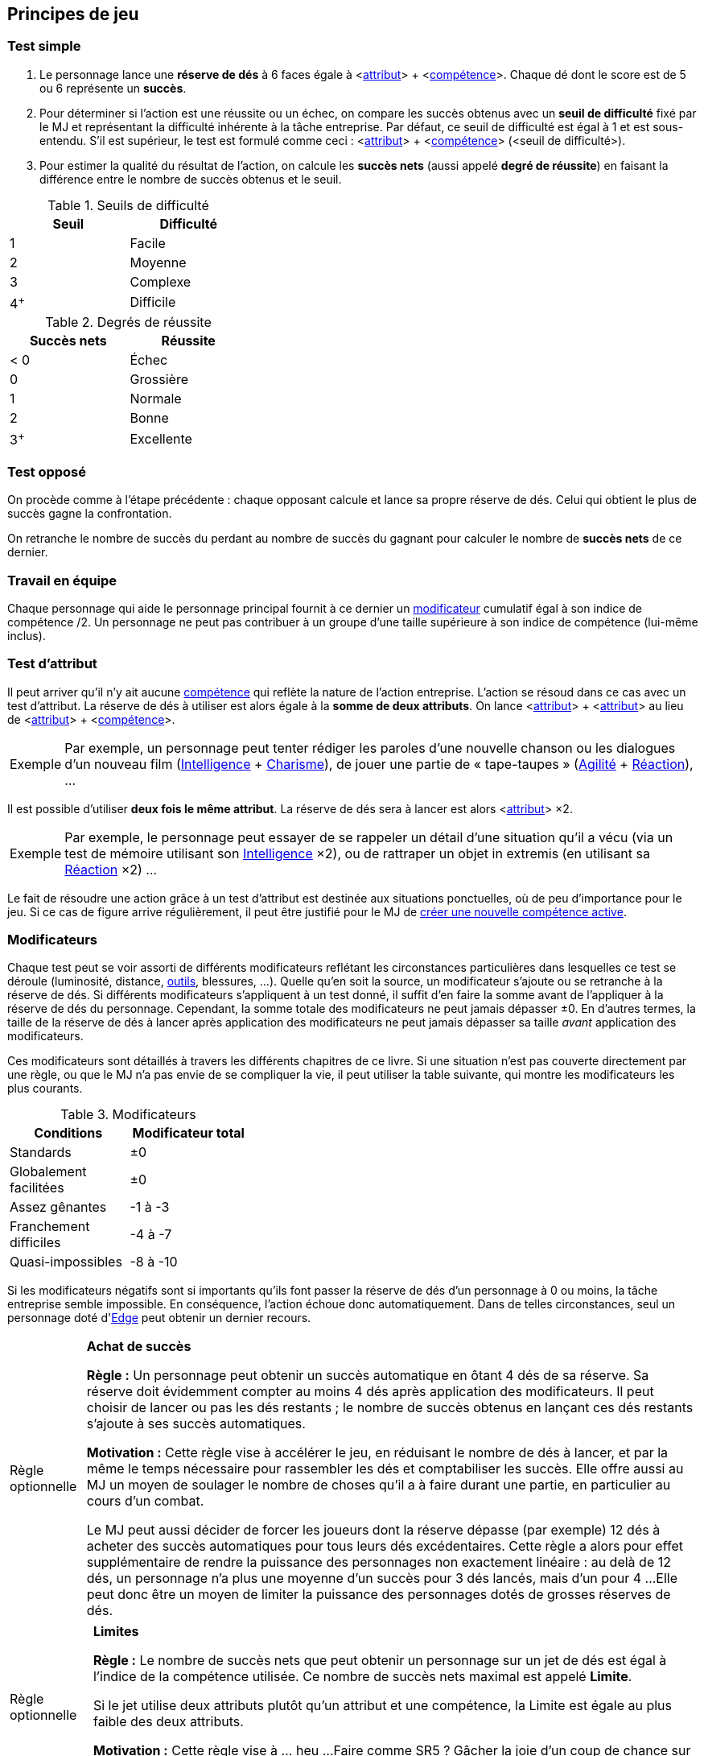 [[chapter_principles]]
== Principes de jeu

[[simple_test]]
=== Test simple

. Le personnage lance une *réserve de dés* à 6 faces égale à [.formula]#<<<primary_attributes,attribut>>> + <<<chapter_skills,compétence>>>#.
  Chaque dé dont le score est de 5 ou 6 représente un *succès*.
. Pour déterminer si l'action est une réussite ou un échec, on compare les succès obtenus avec un *seuil de difficulté* fixé par le MJ et représentant la difficulté inhérente à la tâche entreprise.
  Par défaut, ce seuil de difficulté est égal à 1 et est sous-entendu.
  S'il est supérieur, le test est formulé comme ceci : [.formula]#<<<primary_attributes,attribut>>> + <<<chapter_skills,compétence>>> (<seuil de difficulté>)#.
. Pour estimer la qualité du résultat de l'action, on calcule les *succès nets* (aussi appelé *degré de réussite*) en faisant la différence entre le nombre de succès obtenus et le seuil.

[[thresholds]]
.Seuils de difficulté
[width=35%, options="header"]
|===
|Seuil |Difficulté

|1     |Facile
|2     |Moyenne
|3     |Complexe
|4^+^  |Difficile
|===

.Degrés de réussite
[width=35%, options="header"]
|===
|Succès nets |Réussite

|< 0   |Échec
|0     |Grossière
|1     |Normale
|2     |Bonne
|3^+^  |Excellente
|===

[[opposed_test]]
=== Test opposé

On procède comme à l'étape précédente : chaque opposant calcule et lance sa propre réserve de dés.
Celui qui obtient le plus de succès gagne la confrontation.

On retranche le nombre de succès du perdant au nombre de succès du gagnant pour calculer le nombre de *succès nets* de ce dernier.

[[teamwork_test]]
=== Travail en équipe

Chaque personnage qui aide le personnage principal fournit à ce dernier un <<test_modifiers,modificateur>> cumulatif égal à son [.formula]#indice de compétence /2#.
Un personnage ne peut pas contribuer à un groupe d'une taille supérieure à son indice de compétence (lui-même inclus).

[[attribute_test]]
=== Test d'attribut

Il peut arriver qu'il n'y ait aucune <<chapter_skills,compétence>> qui reflète la nature de l'action entreprise.
L'action se résoud dans ce cas avec un test d'attribut.
La réserve de dés à utiliser est alors égale à la *somme de deux attributs*.
On lance [.formula]#<<<primary_attributes,attribut>>> + <<<primary_attributes,attribut>>># au lieu de [.formula]#<<<primary_attributes,attribut>>> + <<<chapter_skills,compétence>>>#.

[NOTE.example,caption="Exemple"]
====
Par exemple, un personnage peut tenter rédiger les paroles d'une nouvelle chanson ou les dialogues d'un nouveau film ([.formula]#<<attribute_intelligence,Intelligence>> + <<attribute_charisma,Charisme>>#), de jouer une partie de « tape-taupes » ([.formula]#<<attribute_agility,Agilité>> + <<attribute_reaction,Réaction>>#), ...
====

Il est possible d'utiliser *deux fois le même attribut*.
La réserve de dés sera à lancer est alors [.formula]#<<<primary_attributes,attribut>>> ×2#.
[NOTE.example,caption="Exemple"]
====
Par exemple, le personnage peut essayer de se rappeler un détail d'une situation qu'il a vécu (via un test de mémoire utilisant son [.formula]#<<attribute_intelligence,Intelligence>> ×2#), ou de rattraper un objet in extremis (en utilisant sa [.formula]#<<attribute_reaction,Réaction>> ×2#) ...
====

Le fait de résoudre une action grâce à un test d'attribut est destinée aux situations ponctuelles, où de peu d'importance pour le jeu.
Si ce cas de figure arrive régulièrement, il peut être justifié pour le MJ de <<create_new_skills,créer une nouvelle compétence active>>.


[[test_modifiers]]
=== Modificateurs

Chaque test peut se voir assorti de différents modificateurs reflétant les circonstances particulières dans lesquelles ce test se déroule (luminosité, distance, <<tools,outils>>, blessures, ...).
Quelle qu'en soit la source, un modificateur s'ajoute ou se retranche à la réserve de dés.
Si différents modificateurs s'appliquent à un test donné, il suffit d'en faire la somme avant de l'appliquer à la réserve de dés du personnage.
Cependant, la somme totale des modificateurs ne peut jamais dépasser ±0.
En d'autres termes, la taille de la réserve de dés à lancer après application des modificateurs ne peut jamais dépasser sa taille _avant_ application des modificateurs.

Ces modificateurs sont détaillés à travers les différents chapitres de ce livre.
Si une situation n'est pas couverte directement par une règle, ou que le MJ n'a pas envie de se compliquer la vie, il peut utiliser la table suivante, qui montre les modificateurs les plus courants.

.Modificateurs
[width=35%, options="header"]
|===
|Conditions             |Modificateur total

|Standards              | ±0
|Globalement facilitées | ±0
|Assez gênantes         |-1 à -3
|Franchement difficiles |-4 à -7
|Quasi-impossibles      |-8 à -10
|===

Si les modificateurs négatifs sont si importants qu'ils font passer la réserve de dés d'un personnage à 0 ou moins, la tâche entreprise semble impossible.
En conséquence, l'action échoue donc automatiquement.
Dans de telles circonstances, seul un personnage doté d'<<attribute_edge,Edge>> peut obtenir un dernier recours.



[[option_buy_successes]]
[NOTE.option,caption="Règle optionnelle"]
====
*Achat de succès*

*Règle :* Un personnage peut obtenir un succès automatique en ôtant 4 dés de sa réserve.
Sa réserve doit évidemment compter au moins 4 dés après application des modificateurs.
Il peut choisir de lancer ou pas les dés restants ; le nombre de succès obtenus en lançant ces dés restants s'ajoute à ses succès automatiques.

*Motivation :* Cette règle vise à accélérer le jeu, en réduisant le nombre de dés à lancer, et par la même le temps nécessaire pour rassembler les dés et comptabiliser les succès.
Elle offre aussi au MJ un moyen de soulager le nombre de choses qu'il a à faire durant une partie, en particulier au cours d'un combat.

Le MJ peut aussi décider de forcer les joueurs dont la réserve dépasse (par exemple) 12 dés à acheter des succès automatiques pour tous leurs dés excédentaires.
Cette règle a alors pour effet supplémentaire de rendre la puissance des personnages non exactement linéaire : au delà de 12 dés, un personnage n'a plus une moyenne d'un succès pour 3 dés lancés, mais d'un pour 4 ...
Elle peut donc être un moyen de limiter la puissance des personnages dotés de grosses réserves de dés.
====



[[option_limits]]
[NOTE.option,caption="Règle optionnelle"]
====
*Limites*

*Règle :* Le nombre de succès nets que peut obtenir un personnage sur un jet de dés est égal à l'indice de la compétence utilisée.
Ce nombre de succès nets maximal est appelé *Limite*.

Si le jet utilise deux attributs plutôt qu'un attribut et une compétence, la Limite est égale au plus faible des deux attributs.

*Motivation :* Cette règle vise à ... heu ... 
Faire comme SR5 ? Gâcher la joie d'un coup de chance sur un jet de dé ?
Avec la disparition des limites liées à l'équipement, elle permet peut-être de valoriser les compétences par rapport aux attributs.
À vous de voir.
====

